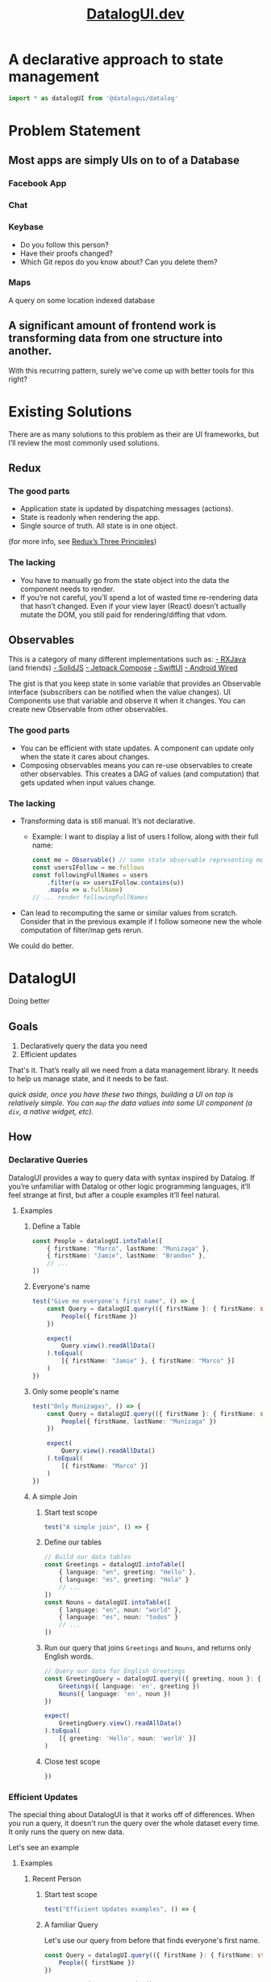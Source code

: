 #+TITLE: [[https://datalogui.dev][DatalogUI.dev]]
#+PROPERTY: header-args :tangle "src/datalogui-demo.test.ts" :session test-file

* A declarative approach to state management
#+begin_src typescript
import * as datalogUI from '@datalogui/datalog'
#+end_src

* Problem Statement
** Most apps are simply UIs on to of a Database
*** Facebook App
*** Chat
*** Keybase
- Do you follow this person?
- Have their proofs changed?
- Which Git repos do you know about? Can you delete them?
*** Maps
A query on some location indexed database
** A significant amount of frontend work is transforming data from one structure into another.
With this recurring pattern, surely we've come up with better tools for this right?

* Existing Solutions
There are as many solutions to this problem as their are UI frameworks, but I’ll review the most commonly used solutions.
** Redux
*** The good parts
- Application state is updated by dispatching messages (actions).
- State is readonly when rendering the app.
- Single source of truth. All state is in one object.

(for more info, see [[https://redux.js.org/understanding/thinking-in-redux/three-principles][Redux’s Three Principles]])
*** The lacking
- You have to manually go from the state object into the data the component needs to render.
- If you’re not careful, you’ll spend a lot of wasted time re-rendering data that hasn’t changed. Even if your view layer (React) doesn’t actually mutate the DOM, you still paid for rendering/diffing that vdom.
** Observables
This is a category of many different implementations such as:
[[https://github.com/ReactiveX/RxJava][- RXJava]] (and friends)
[[https://www.solidjs.com][- SolidJS]]
[[https://developer.android.com/jetpack/compose][- Jetpack Compose]]
[[https://developer.apple.com/documentation/swiftui/state-and-data-flow][- SwiftUI]]
[[https://github.com/MarcoPolo/android-wired][- Android Wired]]

The gist is that you keep state in some variable that provides an Observable interface (subscribers can be notified when the value changes). UI Components use that variable and observe it when it changes. You can create new Observable from other observables.

*** The good parts
- You can be efficient with state updates. A component can update only when the state it cares about changes.
- Composing observables means you can re-use observables to create other observables. This creates a DAG of values (and computation) that gets updated when input values change.
*** The lacking
- Transforming data is still manual. It’s not declarative.
  - Example: I want to display a list of users I follow, along with their full name:
    #+begin_src typescript :tangle no
    const me = Observable() // some state observable representing me
    const usersIFollow = me.follows
    const followingFullNames = users
        .filter(u => usersIFollow.contains(u))
        .map(u => u.fullName)
    // ... render followingFullNames
    #+end_src
- Can lead to recomputing the same or similar values from scratch.
  Consider that in the previous example if I follow someone new the whole computation of filter/map gets rerun.

We could do better.
* DatalogUI
Doing better
** Goals
1. Declaratively query the data you need
2. Efficient updates

That's it. That’s really all we need from a data management library. It needs to help us manage state, and it needs to be fast.

/quick aside, once you have these two things, building a UI on top is relatively simple. You can ~map~ the data values into some UI component (a ~div~, a native widget, etc)./
** How
*** Declarative Queries
DatalogUI provides a way to query data with syntax inspired by Datalog. If you’re unfamiliar with Datalog or other logic programming languages, it’ll feel strange at first, but after a couple examples it’ll feel natural.
**** Examples
*****  Define a Table
#+begin_src typescript
const People = datalogUI.intoTable([
    { firstName: "Marco", lastName: "Munizaga" },
    { firstName: "Jamie", lastName: "Brandon" },
    // ...
])
#+end_src
***** Everyone's name

#+begin_src typescript
test("Give me everyone's first name", () => {
    const Query = datalogUI.query(({ firstName }: { firstName: string }) => {
        People({ firstName })
    })

    expect(
        Query.view().readAllData()
    ).toEqual(
        [{ firstName: "Jamie" }, { firstName: "Marco" }]
    )
})
#+end_src


***** Only some people's name
#+begin_src typescript
test("Only Munizagas", () => {
    const Query = datalogUI.query(({ firstName }: { firstName: string }) => {
        People({ firstName, lastName: "Munizaga" })
    })

    expect(
        Query.view().readAllData()
    ).toEqual(
        [{ firstName: "Marco" }]
    )
})
#+end_src
***** A simple Join
****** Start test scope
#+begin_src typescript
test("A simple join", () => {
#+end_src
****** Define our tables
#+begin_src typescript
// Build our data tables
const Greetings = datalogUI.intoTable([
    { language: "en", greeting: "Hello" },
    { language: "es", greeting: "Hola" }
    // ...
])
const Nouns = datalogUI.intoTable([
    { language: "en", noun: "world" },
    { language: "es", noun: "todos" }
    // ...
])
#+end_src
****** Run our query that joins ~Greetings~ and ~Nouns~, and returns only English words.
#+begin_src typescript
// Query our data for English Greetings
const GreetingQuery = datalogUI.query(({ greeting, noun }: { greeting: string, noun: string }) => {
    Greetings({ language: 'en', greeting })
    Nouns({ language: 'en', noun })
})

expect(
    GreetingQuery.view().readAllData()
).toEqual(
    [{ greeting: 'Hello', noun: 'world' }]
)
#+end_src
****** Close test scope
#+begin_src typescript
})
#+end_src
#+end_comment


*** Efficient Updates
The special thing about DatalogUI is that it works off of differences. When you run a query, it doesn't run the query over the whole dataset every time. It only runs the query on new data.

Let's see an example
**** Examples
***** Recent Person
****** Start test scope
#+begin_src typescript
test("Efficient Updates examples", () => {
#+end_src
****** A familiar Query
Let's use our query from before that finds everyone's first name.
#+begin_src typescript
const Query = datalogUI.query(({ firstName }: { firstName: string }) => {
    People({ firstName })
})

const queryView = Query.view()

expect(
    queryView.readAllData()
).toEqual(
    [{ firstName: "Jamie" }, { firstName: "Marco" }]
)
#+end_src

****** A new challenger approaches
Now we'll add a new person to our table. To do that we ~assert~ a new datum into the table.
#+begin_src typescript
People.assert({ firstName: "Frank", lastName: "McSherry" })
#+end_src
****** Check recent data
We've asserted a new person, so now let's look at the latest data from the query:
#+begin_src typescript
expect(
    queryView.recentData()
).toEqual(
    null // ??
)
#+end_src

Hang on, why is that null?


****** Lazy queries
Queries won't update themselves unless asked to. This is a feature!
    - (e.g. avoid computation when you need to finish drawing a frame, but run it when you have spare time)

So let's try again and ask the query to process updates.
#+begin_src typescript
Query.runQuery()

expect(
    queryView.recentData()
).toEqual(
    [{ "datum": { "firstName": "Frank" }, "kind": datalogUI.Added }]
)
#+end_src

We can tell the query to process updates automatically by hooking up the Query's change callback to run the query.
#+begin_src typescript :tangle no
Query.onDependencyChange(() => Query.runQuery())
#+end_src

****** Exit stage left
It's useful to add new datums, but it's arguably just as useful to remove datums. We can do this with ~retract~
#+begin_src typescript
People.retract({firstName: "Frank", lastName: "McSherry"})

Query.runQuery()
expect(
    queryView.recentData()
).toEqual(
    [{ "datum": { "firstName": "Frank" }, "kind": datalogUI.Removed }]
)
#+end_src

****** End test scope
#+begin_src typescript
})
#+end_src

***** Only Munizagas
When you add/remove some data, queries will run just on that new data, rather than the complete set of data. If we removed Jamie from People, it shouldn't affect the "All Munizagas" query.

- This intuitively makes sense.
- Joins are hard.
- DatalogUI does the hard stuff for you. You write queries.

****** Start test scope
#+begin_src typescript
test("Only Munizagas 2", () => {
#+end_src
****** A filter
Let's use our query from before that finds all Munizagas
#+begin_src typescript
const Query = datalogUI.query(({ firstName }: { firstName: string }) => {
    People({ firstName, lastName: "Munizaga" })
})

const queryView = Query.view()

expect(
    queryView.readAllData()
).toEqual(
    [{ firstName: "Marco" }]
)
#+end_src

And now we'll remove Jamie from the table.
 - Notice how this doesn't result in any new data since Jamie's departure doesn't affect the query.
#+begin_src typescript
People.retract({firstName: "Jamie", lastName: "Brandon"})
expect(
    queryView.recentData()
).toEqual(
    null
)
#+end_src
****** End test scope
#+begin_src typescript
})
#+end_src


**** A perfect match for UIs
UIs often have a stream of new data and need to update the UI to reflect the new data.
- Perfect match for incremental updates.
- Uncommon to dump all old data and load new data.

** What DatalogUI Enables
*** Simple and fast data transforms.
I have some data state format X and I want to transform it into some presentation format Y.

**** Generic Chat
  #+begin_src typescript :tangle no
type Messages = Record<MessageID, {
    message: string
    from: UserID
}>

type Users = Record<UserID, {
    username: string,
    youFollow: bool,
}>

type ChatChannel = Record<UserID, {
    users: Array<UserID>,
    messages: Array<MessageID>
}>

// Common manual transform to render chat channel

// The data type that the UI component expects
type MessageUI = {
    message: String
    fromUsername: string
    youFollow: bool
}
type ChatChannelUI = {
    messages: Array<MessageUI>
}

const chatMessages = state.chatChannel[currentChannelID].messages.map(msgID => {
    const msg = state.messages[msgID]
    const user = state.users[msg.from]
    return {
        message: msg.message,
        fromUsername: user.username
        youFollow: user.youFollow
    }
})

render({messages: chatMessages})
  #+end_src

  Note that whenever the state changes we have to redo this whole work. We rely on the vdom-diffing (in the case of React) to avoid excess DOM manipulation.

  /Astute viewers will notice that the above is essentially denormalizing the data/
***** A DatalogUI Approach
What would the DatalogUI look like?
#+begin_src typescript :tangle no
// Assume the state is in DatalogUI Tables
const chatMessagesQuery = datalogUI.query(({ message, fromUsername, youFollow, messageID, fromUserID }: MessageUI & {messageID: MessageID, fromUserID: UserID}) => {
    ChatChannel({id: currentChannelID, messageID })
    Messages({ messageID, message, from: fromUserID })
    Users({ id: fromUserID, username: fromUsername })
})

render(chatMessagesQuery)
#+end_src

~render~ can make use of DatalogUI's diffs and only do the bare minimum work needed.


**** Querying queries
- Observables can compose nicely
- Queries can too!
***** Example
#+begin_src javascript :tangle no
const TimelineQuery = TimelineQueryFn(username)
const posts = useQuery(TimelineQuery).map(({follows, content, messageID}) => {
    return <p key={messageID}> {follows}: {content}</p>
})

const unreadCount = useQuery(({messageID}) => {
    TimelineQuery({messageID})
    UnreadPosts({messageID})
}).length
const pluralized = unreadCount === 1 ? 'post' : 'posts'
#+end_src

**** TodoList
#+begin_src typescript :tangle no
const TodoListApp = () => {
  const todos = useQuery(({ id, text, isCompleted }: TodoInterface) => {
    Todos({ id, text, isCompleted })
  })
  // ... handle helpers
  return (
    <div className="todo-list-app">
      <TodoList
        todos={todos}
        handleTodoUpdate={handleTodoUpdate}
        handleTodoRemove={handleTodoRemove}
        handleTodoComplete={handleTodoComplete}
      />
    </div>
  )
}

#+end_src
[[https://github.com/datalogui/todo-list-example/blob/master/src/index.tsx][Full Example]]


**** More complex examples
***** Recursive Queries
Sometimes you want to have a query that can feed its output into itself and build the result from there. A simple example is the checking if a graph is connected. DatalogUI has experimental support for this with ~implies~ and ~mapEffect~.

#+begin_src typescript
test("recursive queries", () => {
    // Build our tables
    // This represents the nodes we've seen in our traversal so far.
    // We know if a graph is connected if every node is present in this table
    const Nodes = datalogUI.newTable({
        node: datalogUI.NumberType,
    })

    // This represents the edges between nodes
    // For example {from: 1, to: 2} represents an edge from node 1 to node 2
    const Edges = datalogUI.newTable({
        from: datalogUI.NumberType,
        to: datalogUI.NumberType,
    })

    // Some initial Edges data
    const initialEdgesData = [
        [1, 2],
        [2, 3],
        [3, 4],
        [4, 5]
    ]
    initialEdgesData.forEach(([from, to]) => {
        Edges.assert({ from, to })
    })

    // We'll start the search at node 1. This could be any node
    const initialNodesData = [
        [1],
    ]
    initialNodesData.forEach(([node]) => {
        Nodes.assert({ node })
    })

    const Query = datalogUI.query(({ node, to }) => {
        Nodes({ node })
        Edges({ from: node, to })
    }).implies(({ to }) => {
        Nodes({ node: to })
    })

    // We can reach the whole graph
    expect(
        Nodes.view().readAllData().map(({node}) => node)
    ).toEqual(
        [1,2,3,4,5]
    )
})
#+end_src

see [[https://datalogui.dev/docs/examples/recursive-queries][the docs]] for more details.

***** Bacon Numbers
#+begin_src typescript
test("bacon numbers", () => {
    const InMovie = datalogUI.intoTable([
        { MovieName: "Change of Habit", Actor: "Elvis Presley" },
        { MovieName: "Change of Habit", Actor: "Edward Asner" },
        { MovieName: "Change of Habit", Actor: "Mary Tyler Moore" },
        { MovieName: "Wild Things", Actor: "Robert Wagner" },
        { MovieName: "JFK", Actor: "Edward Asner" },
        { MovieName: "JFK", Actor: "Kevin Bacon" },
        { MovieName: "Wild Things", Actor: "Kevin Bacon" },
        // ... More Movies
    ])
    const BaconNumbers = datalogUI.intoTable([
        { Actor: "Kevin Bacon", number: 0 },
    ])

    // Initialize all actors with a bacon number of infinity
    datalogUI.query(({ BaconNumber, Actor, NextActor, MovieName }) => {
        InMovie({ Actor })
        BaconNumbers.not({ Actor })
    }).view().readAllData().map(({ Actor }) => {
        BaconNumbers.assert({ Actor, number: Infinity })
    })

    const BaconNumberQuery = datalogUI.query(({ BaconNumber, Actor, NextActor, CurrentBaconNumber, MovieName }) => {
        InMovie({ Actor, MovieName })
        InMovie({ MovieName, Actor: NextActor })
        BaconNumbers({ Actor, number: BaconNumber })
        BaconNumbers({ Actor: NextActor, number: CurrentBaconNumber })
    })

    BaconNumberQuery.viewExt()
        .mapEffect((recentDatum) => {
            // If it's a join on the same actor, we'll pass
            if (recentDatum.datum.Actor === recentDatum.datum.NextActor) {
                return
            }
            switch (recentDatum.kind) {
                case datalogUI.Added: {
                    const {
                        NextActor: Actor,
                        BaconNumber,
                        CurrentBaconNumber,
                    } = recent
Datum.datum

                    if (CurrentBaconNumber > BaconNumber + 1) {
                        // We found a smaller bacon number. Let's swap out the datum
                        BaconNumbers.retract({ Actor, number: CurrentBaconNumber })
                        BaconNumbers.assert({ Actor, number: BaconNumber + 1 })
                    }
                    break
                }
                    // Ignoring this for now
                case datalogUI.Removed:
                    break;
                case datalogUI.Modified:
                    throw new Error(
                        "Unhandled. We don't expect queries to give us a modified change."
                    )
            }
        })
        .onChange(() => {
            // After we've mapped the effect, we'll run the query again to
            // update our results
            BaconNumberQuery.runQuery()
        })

    expect(
        BaconNumbers.view().readAllData()
    ).toEqual(
        [{"Actor": "Edward Asner", "number": 1}, {"Actor": "Elvis Presley", "number": 2}, {"Actor": "Kevin Bacon", "number": 0}, {"Actor": "Mary Tyler Moore", "number": 2}, {"Actor": "Robert Wagner", "number": 1}]

    )
})
#+end_src

** Bugs
- ~.not~ queries can be finicky
- ~.implies~ can be confusing (and may have bugs)

** Future work
- Replace core with [[http://github.com/jamii/dida][dida]]
  - Faster
  - Probably more correct
- Add helpers to render Ui components directly (Drop React)
